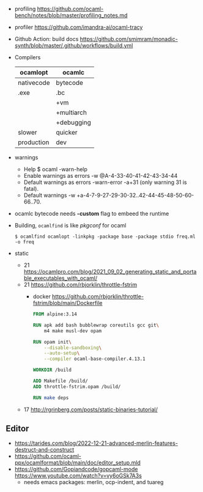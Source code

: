 - profiling https://github.com/ocaml-bench/notes/blob/master/profiling_notes.md
- profiler https://github.com/imandra-ai/ocaml-tracy
- Github Action: build docs
  https://github.com/smimram/monadic-synth/blob/master/.github/workflows/build.yml

- Compilers
  |------------+------------|
  | ocamlopt   | ocamlc     |
  |------------+------------|
  | nativecode | bytecode   |
  | .exe       | .bc        |
  |            | +vm        |
  |            | +multiarch |
  |            | +debugging |
  | slower     | quicker    |
  | production | dev        |
  |------------+------------|

- warnings
  - Help
    $ ocaml -warn-help
  - Enable warnings as errors
    -w @A-4-33-40-41-42-43-34-44
  - Default warnings as errors
    -warn-error -a+31 (only warning 31 is fatal).
  - Default warnings
    -w +a-4-7-9-27-29-30-32..42-44-45-48-50-60-66..70.

- ocamlc bytecode needs *-custom* flag to embeed the runtime
- Building, =ocamlfind= is like /pkgconf/ for ocaml
  #+begin_src shell
    $ ocamlfind ocamlopt -linkpkg -package base -package stdio freq.ml -o freq
  #+end_src

- static
  - 21 https://ocamlpro.com/blog/2021_09_02_generating_static_and_portable_executables_with_ocaml/
  - 21 https://github.com/rbjorklin/throttle-fstrim
    - docker https://github.com/rbjorklin/throttle-fstrim/blob/main/Dockerfile
      #+begin_src dockerfile
        FROM alpine:3.14

        RUN apk add bash bubblewrap coreutils gcc git\
            m4 make musl-dev opam

        RUN opam init\
            --disable-sandboxing\
            --auto-setup\
            --compiler ocaml-base-compiler.4.13.1

        WORKDIR /build

        ADD Makefile /build/
        ADD throttle-fstrim.opam /build/

        RUN make deps
      #+end_src
  - 17 http://rgrinberg.com/posts/static-binaries-tutorial/

** Editor

- https://tarides.com/blog/2022-12-21-advanced-merlin-features-destruct-and-construct
- https://github.com/ocaml-ppx/ocamlformat/blob/main/doc/editor_setup.mld
- https://github.com/Gopiandcode/gopcaml-mode
  https://www.youtube.com/watch?v=vy6oGSk7A3s
  - needs emacs packages: merlin, ocp-indent, and tuareg

